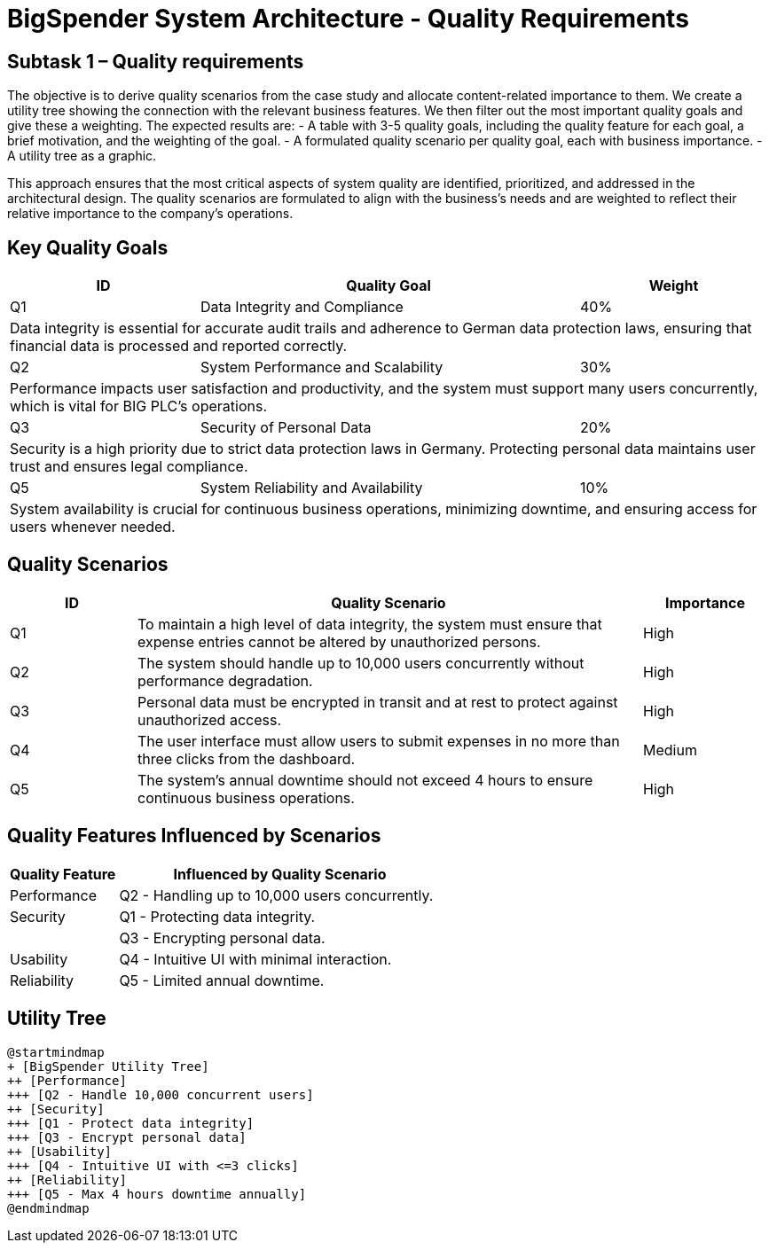 :diagram-server-url: https://kroki.io
:diagram-sever-type: kroki_io

= BigSpender System Architecture - Quality Requirements

== Subtask 1 – Quality requirements
The objective is to derive quality scenarios from the case study and allocate content-related importance to them.
We create a utility tree showing the connection with the relevant business features.
We then filter out the most important quality goals and give these a weighting.
The expected results are:
- A table with 3-5 quality goals, including the quality feature for each goal, a brief motivation, and the weighting of the goal.
- A formulated quality scenario per quality goal, each with business importance.
- A utility tree as a graphic.

This approach ensures that the most critical aspects of system quality are identified, prioritized, and addressed in the architectural design.
The quality scenarios are formulated to align with the business's needs and are weighted to reflect their relative importance to the company's operations.

== Key Quality Goals

[cols="1,2,1", options="header"]
|===
| ID
| Quality Goal
| Weight

| Q1
| Data Integrity and Compliance
| 40%
3+| Data integrity is essential for accurate audit trails and adherence to German data protection laws, ensuring that financial data is processed and reported correctly.

| Q2
| System Performance and Scalability
| 30%
3+| Performance impacts user satisfaction and productivity, and the system must support many users concurrently, which is vital for BIG PLC's operations.

| Q3
| Security of Personal Data
| 20%
3+| Security is a high priority due to strict data protection laws in Germany. Protecting personal data maintains user trust and ensures legal compliance.

| Q5
| System Reliability and Availability
| 10%
3+| System availability is crucial for continuous business operations, minimizing downtime, and ensuring access for users whenever needed.

|===

== Quality Scenarios

[cols="1,4,1", options="header"]
|===
| ID
| Quality Scenario
| Importance

| Q1
| To maintain a high level of data integrity, the system must ensure that expense entries cannot be altered by unauthorized persons.
| High

| Q2
| The system should handle up to 10,000 users concurrently without performance degradation.
| High

| Q3
| Personal data must be encrypted in transit and at rest to protect against unauthorized access.
| High

| Q4
| The user interface must allow users to submit expenses in no more than three clicks from the dashboard.
| Medium

| Q5
| The system's annual downtime should not exceed 4 hours to ensure continuous business operations.
| High

|===

== Quality Features Influenced by Scenarios

[cols="1,3", options="header"]
|===
| Quality Feature
| Influenced by Quality Scenario

| Performance
| Q2 - Handling up to 10,000 users concurrently.

| Security
| Q1 - Protecting data integrity.

|
| Q3 - Encrypting personal data.

| Usability
| Q4 - Intuitive UI with minimal interaction.

| Reliability
| Q5 - Limited annual downtime.

|===

== Utility Tree

[plantuml, BigSpender_Utility_Tree, png]
....
@startmindmap
+ [BigSpender Utility Tree]
++ [Performance]
+++ [Q2 - Handle 10,000 concurrent users]
++ [Security]
+++ [Q1 - Protect data integrity]
+++ [Q3 - Encrypt personal data]
++ [Usability]
+++ [Q4 - Intuitive UI with <=3 clicks]
++ [Reliability]
+++ [Q5 - Max 4 hours downtime annually]
@endmindmap
....

